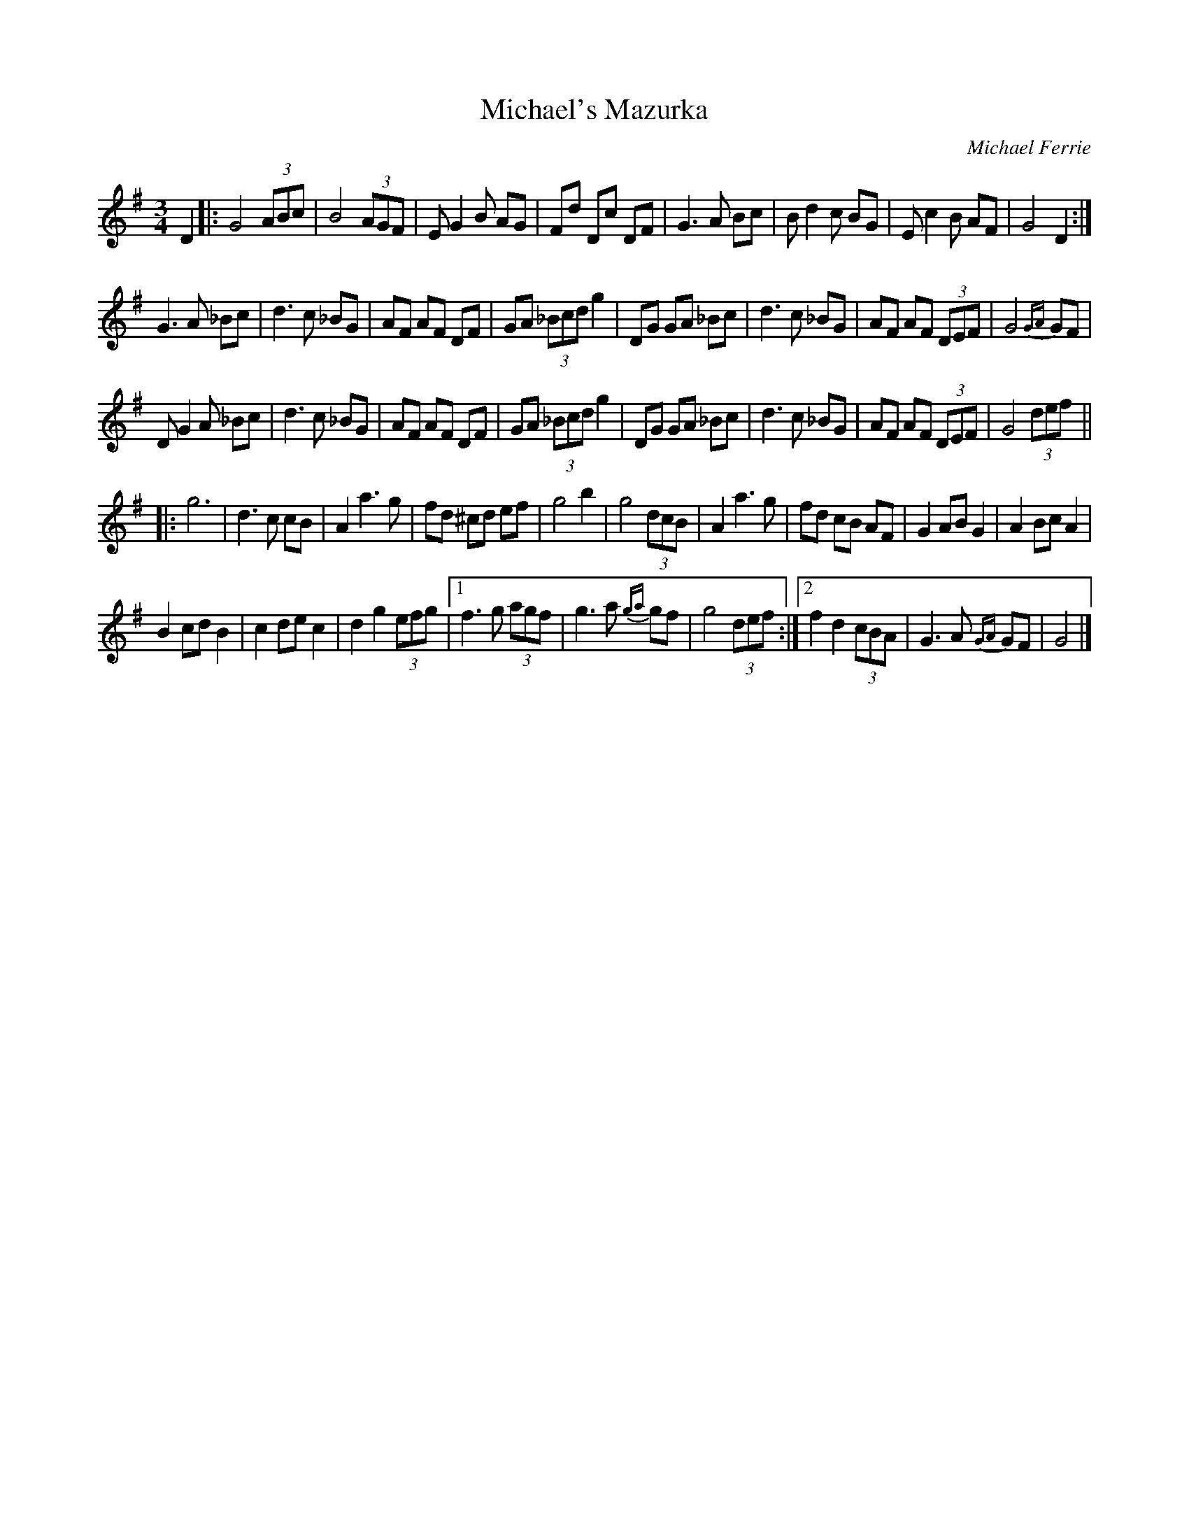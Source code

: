 X:1
T:Michael's Mazurka
M:3/4
L:1/8
C:Michael Ferrie
S: "Donough O'Donovan" <odono@IINET.NET.AU> irtrad-l 1002-05-10
R:Mazurka
N:Michael Ferrie wrote this in 1996 in the last week of his life
K:G
D2 |:\
G4 (3ABc | B4 (3AGF | E G2 B AG | Fd Dc DF |\
G3 A Bc | B d2 c BG | E c2 B AF | G4 D2 :|
G3 A _Bc | d3 c _BG | AF AF DF | GA (3_Bcd g2 |\
DG GA _Bc | d3 c _BG | AF AF (3DEF | G4 {GA}GF |
D G2 A _Bc | d3 c _BG | AF AF DF | GA (3_Bcd g2 |\
DG GA _Bc | d3 c _BG | AF AF (3DEF | G4 (3def ||
|:\
g6 | d3 c cB | A2 a3 g | fd ^cd ef |\
g4 b2 | g4 (3dcB | A2 a3 g | fd cB AF |\
G2 AB G2 | A2 Bc A2 |
B2 cd B2 | c2 dec2 | d2 g2 (3efg |\
[1 f3 g (3agf | g3 a {ga}gf | g4 (3def :|\
[2 f2 d2 (3cBA | G3 A {GA}GF | G4 |]
